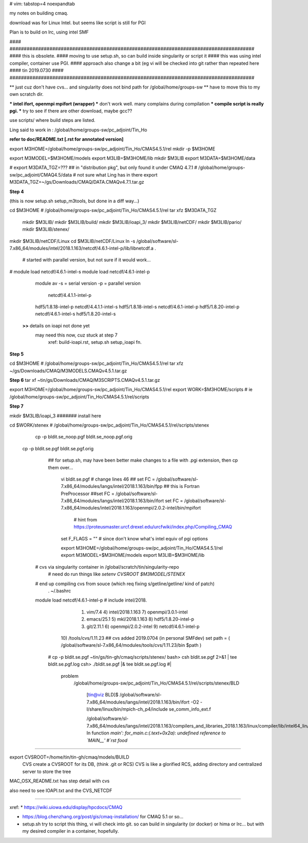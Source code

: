 # vim: tabstop=4 noexpandtab

my notes on building cmaq.

download was for Linux Intel.  but seems like script is still for PGI

Plan is to build on lrc, using intel SMF

#### ######################################################################################
#### this is obsolete.  
#### moving to use setup.sh, so can build inside singularity or script it
#### this was using intel compiler, container use PGI.
#### approach also change a bit (eg vi will be checked into git rather than repeated here
#### tin 2019.0730
#### ######################################################################################


** just cuz don't have cvs... and singularity does not bind path for /global/home/groups-sw
** have to move this to my own scratch dir.

*** intel ifort, openmpi mpifort (wrapper)
*** don't work well.  many complains during compilation
*** compile script is really pgi.  
*** try to see if there are other download, maybe gcc??


use scripts/ 
where build steps are listed.

Ling said to work in : /global/home/groups-sw/pc_adjoint/Tin_Ho


**refer to doc/README.txt [.rst for annotated version]**

export M3HOME=/global/home/groups-sw/pc_adjoint/Tin_Ho/CMAS4.5.1/rel
mkdir -p $M3HOME

export M3MODEL=$M3HOME/models
export M3LIB=$M3HOME/lib 
mkdir  $M3LIB
export M3DATA=$M3HOME/data

# export M3DATA_TGZ=???     ## in "distribution pkg", but only found it under CMAQ 4.7.1
# /global/home/groups-sw/pc_adjoint/CMAQ4.5/data # not sure what Ling has in there
export M3DATA_TGZ=~/gs/Downloads/CMAQ/DATA.CMAQv4.7.1.tar.gz

**Step 4**

(this is now setup.sh setup_m3tools, but done in a diff way...)

cd $M3HOME    				# /global/home/groups-sw/pc_adjoint/Tin_Ho/CMAS4.5.1/rel
tar xfz $M3DATA_TGZ

          mkdir $M3LIB/
          mkdir $M3LIB/build/
          mkdir $M3LIB/ioapi_3/
          mkdir $M3LIB/netCDF/
          mkdir $M3LIB/pario/
          mkdir $M3LIB/stenex/


mkdir $M3LIB/netCDF/Linux
cd    $M3LIB/netCDF/Linux
ln -s /global/software/sl-7.x86_64/modules/intel/2018.1.163/netcdf/4.6.1-intel-p/lib/libnetcdf.a .
			# started with parallel version, but not sure if it would work...

# module load netcdf/4.6.1-intel-s
module load netcdf/4.6.1-intel-p

					module av
					-s = serial version
					-p = parallel version
													    netcdf/4.4.1.1-intel-p
					hdf5/1.8.18-intel-p                 netcdf/4.4.1.1-intel-s
					hdf5/1.8.18-intel-s                 netcdf/4.6.1-intel-p
					hdf5/1.8.20-intel-p                 netcdf/4.6.1-intel-s
					hdf5/1.8.20-intel-s                 

		**>>** details on ioapi not done yet
		       may need this now, cuz stuck at step 7
			   xref: build-ioapi.rst, setup.sh setup_ioapi fn.

**Step 5**

cd $M3HOME  # /global/home/groups-sw/pc_adjoint/Tin_Ho/CMAS4.5.1/rel
tar xfz ~/gs/Downloads/CMAQ/M3MODELS.CMAQv4.5.1.tar.gz


**Step 6**
tar xf ~tin/gs/Downloads/CMAQ/M3SCRIPTS.CMAQv4.5.1.tar.gz 

export M3HOME=/global/home/groups-sw/pc_adjoint/Tin_Ho/CMAS4.5.1/rel
export WORK=$M3HOME/scripts     # ie /global/home/groups-sw/pc_adjoint/Tin_Ho/CMAS4.5.1/rel/scripts


**Step 7**

mkdir $M3LIB/ioapi_3 						####### install here

cd $WORK/stenex 					# /global/home/groups-sw/pc_adjoint/Tin_Ho/CMAS4.5.1/rel/scripts/stenex

	cp -p bldit.se_noop.pgf bldit.se_noop.pgf.orig
  cp -p bldit.se.pgf bldit.se.pgf.orig
	## for setup.sh, may have been better make changes to a file with .pgi extension, then cp them over...

		vi bldit.se.pgf
		# change lines 46
		## set FC = /global/software/sl-7.x86_64/modules/langs/intel/2018.1.163/bin/fpp ## this is Fortran PreProcessor
		##set FC = /global/software/sl-7.x86_64/modules/langs/intel/2018.1.163/bin/ifort
		set FC = /global/software/sl-7.x86_64/modules/intel/2018.1.163/openmpi/2.0.2-intel/bin/mpifort
					# hint from https://proteusmaster.urcf.drexel.edu/urcfwiki/index.php/Compiling_CMAQ
		set F_FLAGS = "" # since don't know what's intel equiv of pgi options 


		export M3HOME=/global/home/groups-sw/pc_adjoint/Tin_Ho/CMAS4.5.1/rel
		export M3MODEL=$M3HOME/models
		export M3LIB=$M3HOME/lib 
    # cvs via singularity container in /global/scratch/tin/singularity-repo
		# need do run things like `setenv CVSROOT $M3MODEL/STENEX`
    # end up compiling cvs from souce (which req fixing s/getline/get\ line/ kind of patch)
		. ~/.bashrc
    module load netcdf/4.6.1-intel-p   # include intel/2018.
			  1) vim/7.4                4) intel/2018.1.163       7) openmpi/3.0.1-intel
			  2) emacs/25.1             5) mkl/2018.1.163         8) hdf5/1.8.20-intel-p
			  3) git/2.11.1             6) openmpi/2.0.2-intel    9) netcdf/4.6.1-intel-p
			 10) /tools/cvs/1.11.23  ## cvs added 2019.0704 (in personal SMFdev)
			 set path = ( /global/software/sl-7.x86_64/modules/tools/cvs/1.11.23/bin $path )

	# cp -p bldit.se.pgf ~tin/gs/tin-gh/cmaq/scripts/stenex/ 
	bash> csh  bldit.se.pgf 2>&1 |  tee bldit.se.pgf.log 
	csh>     ./bldit.se.pgf      |& tee bldit.se.pgf.log                #|  

			problem
				/global/home/groups-sw/pc_adjoint/Tin_Ho/CMAS4.5.1/rel/scripts/stenex/BLD

						[tin@viz BLD]$ /global/software/sl-7.x86_64/modules/langs/intel/2018.1.163/bin/ifort -O2 -I/share/linux/bin/mpich-ch_p4/include se_comm_info_ext.f

						/global/software/sl-7.x86_64/modules/langs/intel/2018.1.163/compilers_and_libraries_2018.1.163/linux/compiler/lib/intel64_lin/for_main.o: In function `main':
						for_main.c:(.text+0x2a): undefined reference to `MAIN__'
						#`rst food` 

	


~~~~


export CVSROOT=/home/tin/tin-gh/cmaq/models/BUILD 
	CVS create a CVSROOT for its DB, (think .git or RCS)
	CVS is like a glorified RCS, adding directory and centralized server to store the tree

MAC_OSX_README.txt has step detail with cvs


also need to see IOAPI.txt and the CVS_NETCDF


~~~~


xref:
* https://wiki.uiowa.edu/display/hpcdocs/CMAQ

* https://blog.chenzhang.org/post/gis/cmaq-installation/   for CMAQ 5.1 or so...

* setup.sh try to script this thing, vi will check into git.  so can build in singularity (or docker) or hima or lrc...  but with my desired compiler in a container, hopefully.
